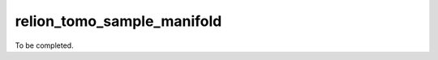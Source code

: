 .. _program_tomo_sample_manifold:

relion_tomo_sample_manifold
===========================

To be completed.
